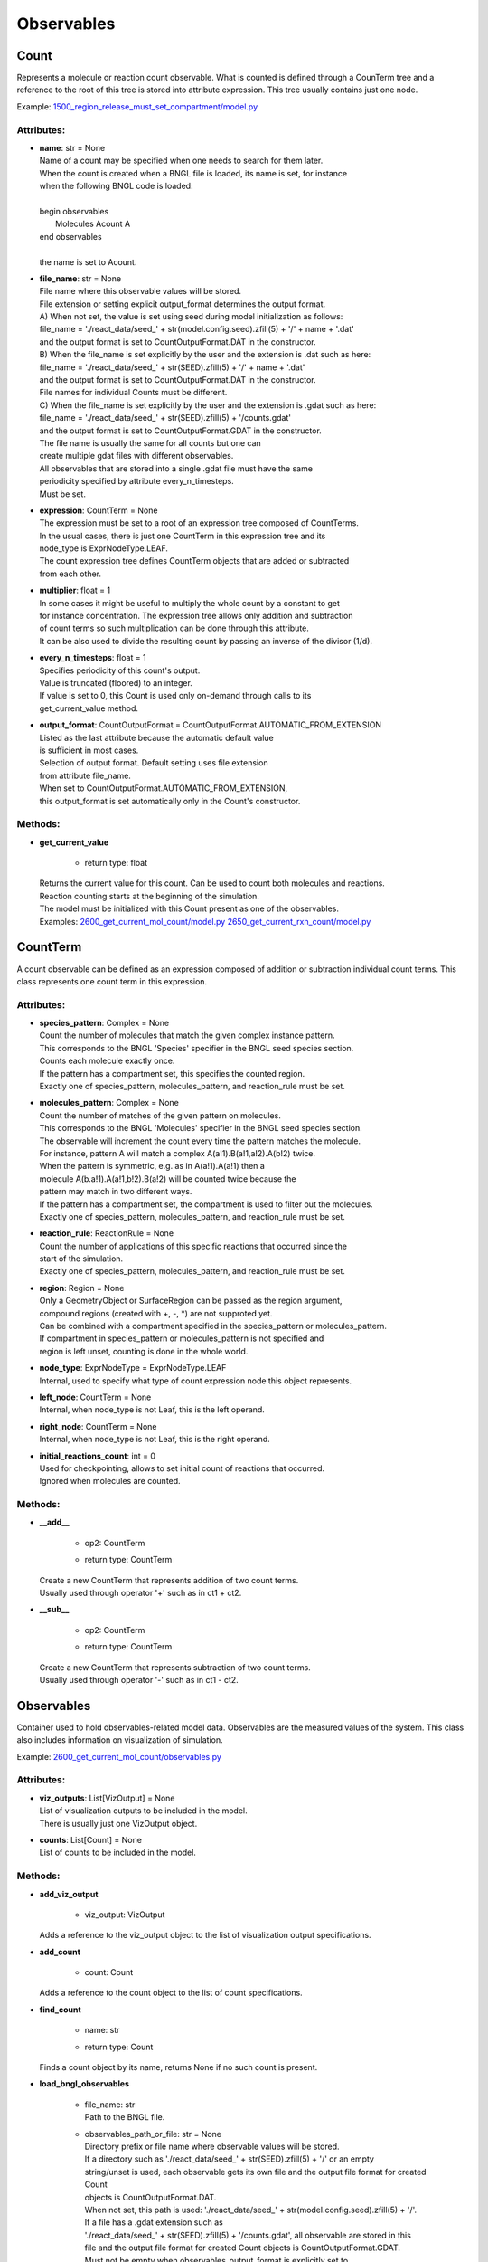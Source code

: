 .. _api-observables:

***********
Observables
***********
Count
=====

Represents a molecule or reaction count observable.
What is counted is defined through a CounTerm tree and a reference to 
the root of this tree is stored into attribute expression. 
This tree usually contains just one node.

Example: `1500_region_release_must_set_compartment/model.py <https://github.com/mcellteam/mcell_tests/blob/master/tests/pymcell4/1500_region_release_must_set_compartment/model.py>`_ 

Attributes:
***********
* | **name**: str = None
  | Name of a count may be specified when one needs to search for them later. 
  | When the count is created when a BNGL file is loaded, its name is set, for instance
  | when the following BNGL code is loaded\:
  | 
  | begin observables
  |    Molecules Acount A
  | end observables
  | 
  | the name is set to Acount.

* | **file_name**: str = None
  | File name where this observable values will be stored.
  | File extension or setting explicit output_format determines the output format.
  | A) When not set, the value is set using seed during model initialization as follows: 
  | file_name = './react_data/seed_' + str(model.config.seed).zfill(5) + '/' + name + '.dat'
  | and the output format is set to CountOutputFormat.DAT in the constructor.
  | B) When the file_name is set explicitly by the user and the extension is .dat such as here:
  | file_name = './react_data/seed_' + str(SEED).zfill(5) + '/' + name + '.dat'
  | and the output format is set to CountOutputFormat.DAT in the constructor.
  | File names for individual Counts must be different.
  | C) When the file_name is set explicitly by the user and the extension is .gdat such as here:
  | file_name = './react_data/seed_' + str(SEED).zfill(5) + '/counts.gdat'
  | and the output format is set to CountOutputFormat.GDAT in the constructor.
  | The file name is usually the same for all counts but one can 
  | create multiple gdat files with different observables.
  | All observables that are stored into a single .gdat file must have the same 
  | periodicity specified by attribute every_n_timesteps.
  | Must be set.

* | **expression**: CountTerm = None
  | The expression must be set to a root of an expression tree composed of CountTerms. 
  | In the usual cases, there is just one CountTerm in this expression tree and its 
  | node_type is ExprNodeType.LEAF.
  | The count expression tree defines CountTerm objects that are added or subtracted
  | from each other.

* | **multiplier**: float = 1
  | In some cases it might be useful to multiply the whole count by a constant to get 
  | for instance concentration. The expression tree allows only addition and subtraction 
  | of count terms so such multiplication can be done through this attribute.
  | It can be also used to divide the resulting count by passing an inverse of the divisor (1/d).

* | **every_n_timesteps**: float = 1
  | Specifies periodicity of this count's output.
  | Value is truncated (floored) to an integer.
  | If value is set to 0, this Count is used only on-demand through calls to its
  | get_current_value method.

* | **output_format**: CountOutputFormat = CountOutputFormat.AUTOMATIC_FROM_EXTENSION
  | Listed as the last attribute because the automatic default value
  | is sufficient in most cases. 
  | Selection of output format. Default setting uses file extension  
  | from attribute file_name. 
  | When set to CountOutputFormat.AUTOMATIC_FROM_EXTENSION, 
  | this output_format is set automatically only in the Count's constructor.


Methods:
*********
* | **get_current_value**

   * | return type: float


  | Returns the current value for this count. Can be used to count both molecules and reactions.
  | Reaction counting starts at the beginning of the simulation.
  | The model must be initialized with this Count present as one of the observables.

  | Examples: `2600_get_current_mol_count/model.py <https://github.com/mcellteam/mcell_tests/blob/master/tests/pymcell4_positive/2600_get_current_mol_count/model.py>`_ `2650_get_current_rxn_count/model.py <https://github.com/mcellteam/mcell_tests/blob/master/tests/pymcell4_positive/2650_get_current_rxn_count/model.py>`_ 



CountTerm
=========

A count observable can be defined as an expression composed of addition
or subtraction individual count terms. This class represents one count term
in this expression.

Attributes:
***********
* | **species_pattern**: Complex = None
  | Count the number of molecules that match the given complex instance pattern.
  | This corresponds to the BNGL 'Species' specifier in the BNGL seed species section.
  | Counts each molecule exactly once. 
  | If the pattern has a compartment set, this specifies the counted region.
  | Exactly one of species_pattern, molecules_pattern, and reaction_rule must be set.

* | **molecules_pattern**: Complex = None
  | Count the number of matches of the given pattern on molecules.
  | This corresponds to the BNGL 'Molecules' specifier in the BNGL seed species section.
  | The observable will increment the count every time the pattern matches the molecule.
  | For instance, pattern A will match a complex A(a!1).B(a!1,a!2).A(b!2) twice. 
  | When the pattern is symmetric, e.g. as in A(a!1).A(a!1) then a 
  | molecule A(b.a!1).A(a!1,b!2).B(a!2) will be counted twice because the 
  | pattern may match in two different ways. 
  | If the pattern has a compartment set, the compartment is used to filter out the molecules.   
  | Exactly one of species_pattern, molecules_pattern, and reaction_rule must be set.

* | **reaction_rule**: ReactionRule = None
  | Count the number of applications of this specific reactions that occurred since the
  | start of the simulation.
  | Exactly one of species_pattern, molecules_pattern, and reaction_rule must be set.

* | **region**: Region = None
  | Only a GeometryObject or SurfaceRegion can be passed as the region argument, 
  | compound regions (created with +, -, \*) are not supproted yet.   
  | Can be combined with a compartment specified in the species_pattern or molecules_pattern.
  | If compartment in species_pattern or molecules_pattern is not specified and 
  | region is left unset, counting is done in the whole world.

* | **node_type**: ExprNodeType = ExprNodeType.LEAF
  | Internal, used to specify what type of count expression node this object represents.

* | **left_node**: CountTerm = None
  | Internal, when node_type is not Leaf, this is the left operand.

* | **right_node**: CountTerm = None
  | Internal, when node_type is not Leaf, this is the right operand.

* | **initial_reactions_count**: int = 0
  | Used for checkpointing, allows to set initial count of reactions that occurred.
  | Ignored when molecules are counted.


Methods:
*********
* | **__add__**

   * | op2: CountTerm
   * | return type: CountTerm


  | Create a new CountTerm that represents addition of two count terms.
  | Usually used through operator '+' such as in ct1 + ct2.


* | **__sub__**

   * | op2: CountTerm
   * | return type: CountTerm


  | Create a new CountTerm that represents subtraction of two count terms.
  | Usually used through operator '-' such as in ct1 - ct2.



Observables
===========

Container used to hold observables-related model data. 
Observables are the measured values of the system. 
This class also includes information on visualization of simulation.

Example: `2600_get_current_mol_count/observables.py <https://github.com/mcellteam/mcell_tests/blob/master/tests/pymcell4_positive/2600_get_current_mol_count/observables.py>`_ 

Attributes:
***********
* | **viz_outputs**: List[VizOutput] = None
  | List of visualization outputs to be included in the model.
  | There is usually just one VizOutput object.

* | **counts**: List[Count] = None
  | List of counts to be included in the model.


Methods:
*********
* | **add_viz_output**

   * | viz_output: VizOutput

  | Adds a reference to the viz_output object to the list of visualization output specifications.


* | **add_count**

   * | count: Count

  | Adds a reference to the count object to the list of count specifications.


* | **find_count**

   * | name: str
   * | return type: Count


  | Finds a count object by its name, returns None if no such count is present.


* | **load_bngl_observables**

   * | file_name: str
     | Path to the BNGL file.

   * | observables_path_or_file: str = None
     | Directory prefix or file name where observable values will be stored.
     | If a directory such as './react_data/seed_' + str(SEED).zfill(5) + '/' or an empty 
     | string/unset is used, each observable gets its own file and the output file format for created Count 
     | objects is CountOutputFormat.DAT.
     | When not set, this path is used: './react_data/seed_' + str(model.config.seed).zfill(5) + '/'.
     | If a file has a .gdat extension such as 
     | './react_data/seed_' + str(SEED).zfill(5) + '/counts.gdat', all observable are stored in this 
     | file and the output file format for created Count objects is CountOutputFormat.GDAT.
     | Must not be empty when observables_output_format is explicitly set to CountOutputFormat.GDAT.

   * | parameter_overrides: Dict[str, float] = None
     | For each key k in the parameter_overrides, if it is defined in the BNGL's parameters section,
     | its value is ignored and instead value parameter_overrides[k] is used.

   * | observables_output_format: CountOutputFormat = CountOutputFormat.AUTOMATIC_FROM_EXTENSION
     | Selection of output format. Default setting uses automatic detection
     | based on contents of the 'observables_path_or_file' attribute.


  | Loads section observables from a BNGL file and creates Count objects according to it.
  | All elementary molecule types used in the seed species section must be defined in subsystem.

  | Example: `2100_gradual_bngl_load/model.py <https://github.com/mcellteam/mcell_tests/blob/master/tests/pymcell4/2100_gradual_bngl_load/model.py>`_ 



VizOutput
=========

Defines a visualization output with locations of molecules 
that can be then loaded by CellBlender.

Example: `1100_point_release/model.py <https://github.com/mcellteam/mcell_tests/blob/master/tests/pymcell4/1100_point_release/model.py>`_ 

Attributes:
***********
* | **output_files_prefix**: str = None
  | Prefix for the viz output files.
  | When not set, the default prefix value is computed from the simulation seed
  | when the model is initialized to\: 
  | './viz_data/seed_' + str(seed).zfill(5) + '/Scene'.

* | **species_list**: List[Species] = None
  | Specifies a list of species to be visualized, when empty, all_species will be generated.

* | **mode**: VizMode = VizMode.ASCII
  | Specified the output format of the visualization files. 
  | VizMode.ASCII is a readable representation, VizMode.CELLBLENDER is a binary representation 
  | that cannot be read using a text editor but is faster to generate.

* | **every_n_timesteps**: float = 1
  | Specifies periodicity of visualization output.
  | Value is truncated (floored) to an integer.
  | Value 0 means that the viz output is ran only once at iteration 0.

